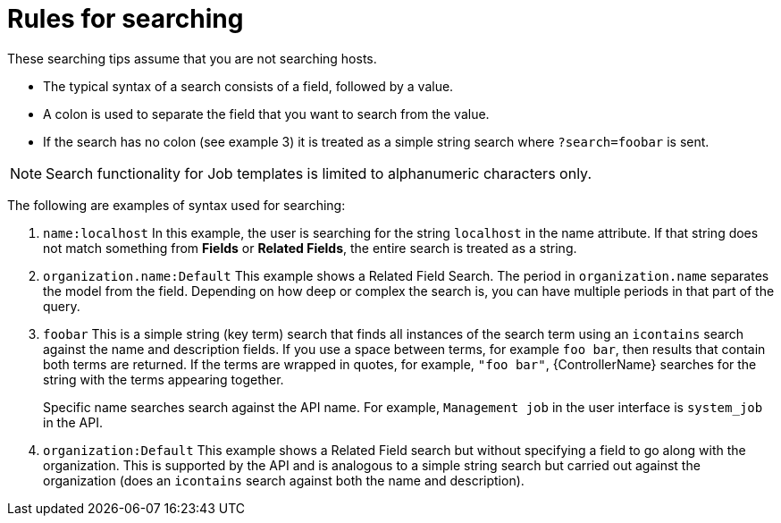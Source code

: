 [id="ref-controller-search-tips"]

= Rules for searching

These searching tips assume that you are not searching hosts. 
//Most of this section still applies to hosts but with some subtle differences. 

* The typical syntax of a search consists of a field, followed by a value. 
* A colon is used to separate the field that you want to search from the value. 
* If the search has no colon (see example 3) it is treated as a simple string search where `?search=foobar` is sent. 

[NOTE]
====
Search functionality for Job templates is limited to alphanumeric characters only.
====

The following are examples of syntax used for searching:

. `name:localhost` In this example, the user is searching for the string `localhost` in the name attribute. 
If that string does not match something from *Fields* or *Related Fields*, the entire search is treated as a string. 
. `organization.name:Default` This example shows a Related Field Search.
The period in `organization.name` separates the model from the field. 
Depending on how deep or complex the search is, you can have multiple periods in that part of the query.
. `foobar` This is a simple string (key term) search that finds all instances of the search term using an `icontains` search against the name and description fields. 
If you use a space between terms, for example `foo bar`, then results that contain both terms are returned. 
If the terms are wrapped in quotes, for example, `"foo bar"`, {ControllerName} searches for the string with the terms appearing together. 
+
Specific name searches search against the API name. For example, `Management job` in the user interface is `system_job` in the API.
. `organization:Default` This example shows a Related Field search but without specifying a field to go along with the organization. 
This is supported by the API and is analogous to a simple string search but carried out against the organization (does an `icontains` search against both the name and description).



